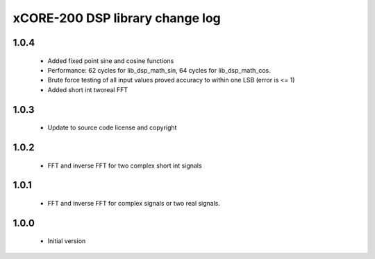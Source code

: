 xCORE-200 DSP library change log
================================

1.0.4
-----

  * Added fixed point sine and cosine functions
  * Performance: 62 cycles for lib_dsp_math_sin, 64 cycles for lib_dsp_math_cos.
  * Brute force testing of all input values proved accuracy to within one LSB (error is <= 1) 
  * Added short int tworeal FFT 

1.0.3
-----

  * Update to source code license and copyright

1.0.2
-----

  * FFT and inverse FFT for two complex short int signals

1.0.1
-----

  * FFT and inverse FFT for complex signals or two real signals.

1.0.0
-----

  * Initial version

